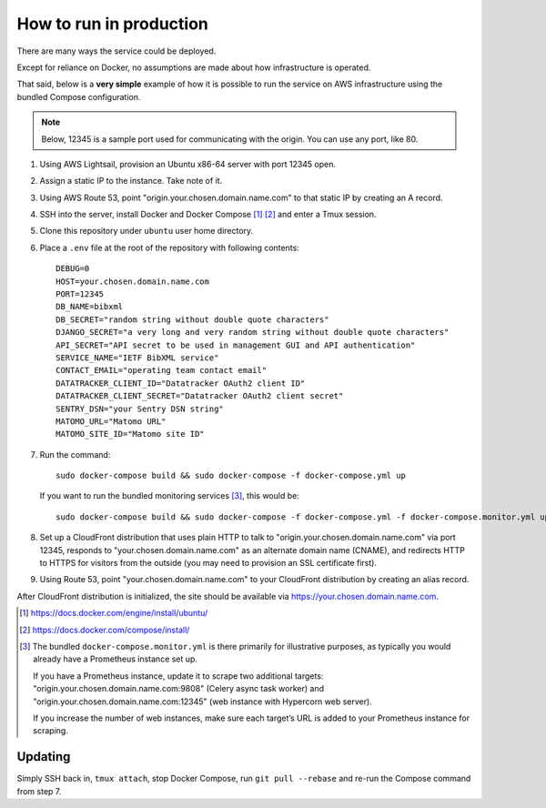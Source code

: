 ========================
How to run in production
========================

There are many ways the service could be deployed.

Except for reliance on Docker, no assumptions are made about how infrastructure is operated.

That said, below is a **very simple** example of how it is possible to run the service
on AWS infrastructure using the bundled Compose configuration.

.. seealso:: :doc:`/topics/production-setup`

.. note::

   Below, 12345 is a sample port used for communicating with the origin. You can use any port, like 80.

1. Using AWS Lightsail, provision an Ubuntu x86-64 server with port 12345 open.

2. Assign a static IP to the instance. Take note of it.

3. Using AWS Route 53, point "origin.your.chosen.domain.name.com"
   to that static IP by creating an A record.

4. SSH into the server, install Docker and Docker Compose [1]_ [2]_ and enter a Tmux session.

5. Clone this repository under ``ubuntu`` user home directory.

6. Place a ``.env`` file at the root of the repository with following contents::

       DEBUG=0
       HOST=your.chosen.domain.name.com
       PORT=12345
       DB_NAME=bibxml
       DB_SECRET="random string without double quote characters"
       DJANGO_SECRET="a very long and very random string without double quote characters"
       API_SECRET="API secret to be used in management GUI and API authentication"
       SERVICE_NAME="IETF BibXML service"
       CONTACT_EMAIL="operating team contact email"
       DATATRACKER_CLIENT_ID="Datatracker OAuth2 client ID"
       DATATRACKER_CLIENT_SECRET="Datatracker OAuth2 client secret"
       SENTRY_DSN="your Sentry DSN string"
       MATOMO_URL="Matomo URL"
       MATOMO_SITE_ID="Matomo site ID"

7. Run the command::

       sudo docker-compose build && sudo docker-compose -f docker-compose.yml up

   If you want to run the bundled monitoring services [3]_, this would be::

       sudo docker-compose build && sudo docker-compose -f docker-compose.yml -f docker-compose.monitor.yml up

8. Set up a CloudFront distribution that
   uses plain HTTP to talk to "origin.your.chosen.domain.name.com" via port 12345,
   responds to "your.chosen.domain.name.com" as an alternate domain name (CNAME),
   and redirects HTTP to HTTPS for visitors from the outside
   (you may need to provision an SSL certificate first).

9. Using Route 53, point "your.chosen.domain.name.com" to your CloudFront distribution
   by creating an alias record.

After CloudFront distribution is initialized,
the site should be available via https://your.chosen.domain.name.com.

.. [1] https://docs.docker.com/engine/install/ubuntu/

.. [2] https://docs.docker.com/compose/install/

.. [3] The bundled ``docker-compose.monitor.yml`` is there primarily for illustrative purposes,
       as typically you would already have a Prometheus instance set up.

       If you have a Prometheus instance, update it to scrape two additional targets:
       "origin.your.chosen.domain.name.com:9808" (Celery async task worker)
       and "origin.your.chosen.domain.name.com:12345" (web instance with Hypercorn web server).

       If you increase the number of web instances,
       make sure each target’s URL is added to your Prometheus instance for scraping.

Updating
========

Simply SSH back in, ``tmux attach``, stop Docker Compose,
run ``git pull --rebase`` and re-run the Compose command from step 7.
